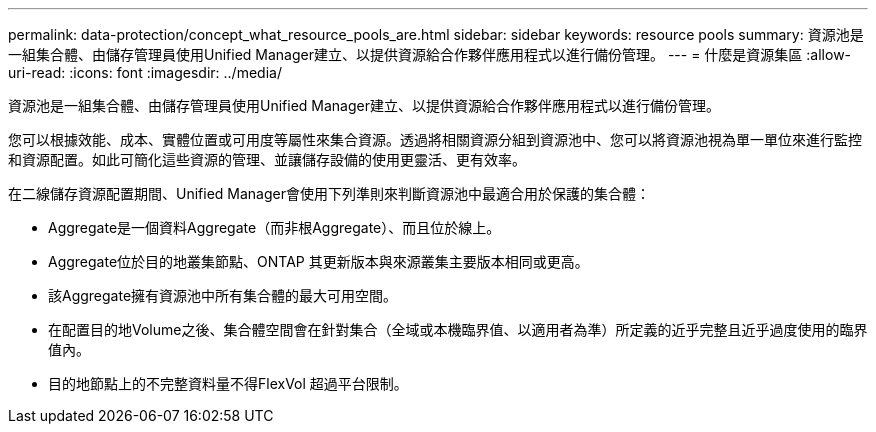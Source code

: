 ---
permalink: data-protection/concept_what_resource_pools_are.html 
sidebar: sidebar 
keywords: resource pools 
summary: 資源池是一組集合體、由儲存管理員使用Unified Manager建立、以提供資源給合作夥伴應用程式以進行備份管理。 
---
= 什麼是資源集區
:allow-uri-read: 
:icons: font
:imagesdir: ../media/


[role="lead"]
資源池是一組集合體、由儲存管理員使用Unified Manager建立、以提供資源給合作夥伴應用程式以進行備份管理。

您可以根據效能、成本、實體位置或可用度等屬性來集合資源。透過將相關資源分組到資源池中、您可以將資源池視為單一單位來進行監控和資源配置。如此可簡化這些資源的管理、並讓儲存設備的使用更靈活、更有效率。

在二線儲存資源配置期間、Unified Manager會使用下列準則來判斷資源池中最適合用於保護的集合體：

* Aggregate是一個資料Aggregate（而非根Aggregate）、而且位於線上。
* Aggregate位於目的地叢集節點、ONTAP 其更新版本與來源叢集主要版本相同或更高。
* 該Aggregate擁有資源池中所有集合體的最大可用空間。
* 在配置目的地Volume之後、集合體空間會在針對集合（全域或本機臨界值、以適用者為準）所定義的近乎完整且近乎過度使用的臨界值內。
* 目的地節點上的不完整資料量不得FlexVol 超過平台限制。

